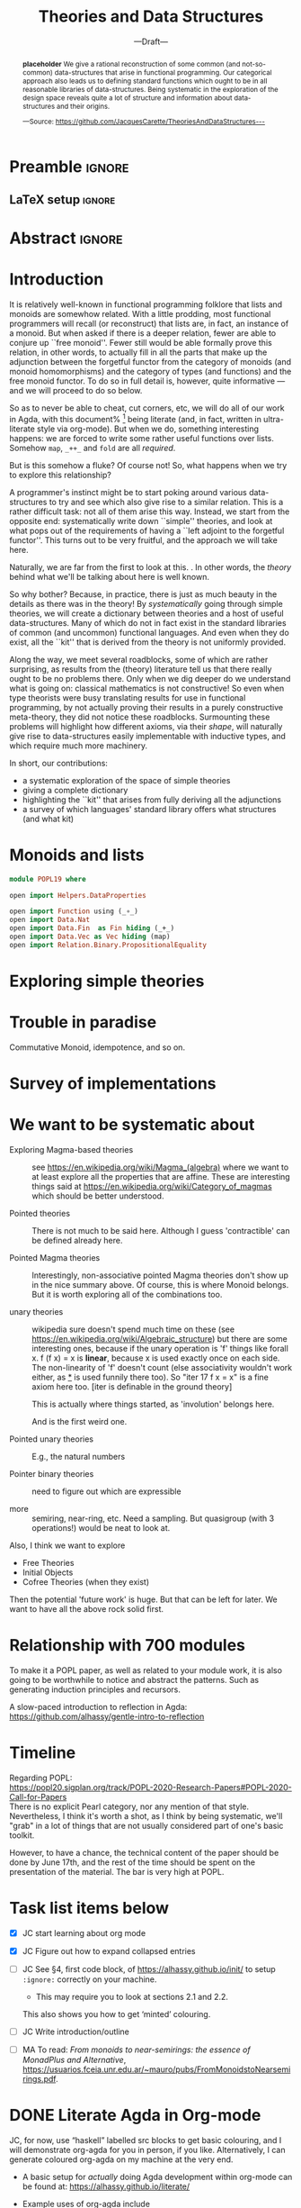 #+TITLE: Theories and Data Structures
#+SUBTITLE: ---Draft---
#+DESCRIPTION: Work done at McMaster University, 2019.
# AUTHOR: [[mailto:alhassm@mcmaster.ca][Musa Al-hassy]], [[mailto:carette@mcmaster.ca][Jacques Carette]], [[mailto:kahl@cas.mcmaster.ca][Wolfram Kahl]]
#+EMAIL: alhassy@gmail.com
#+EMAIL: carette@mcmaster.ca
#+OPTIONS: toc:nil d:nil
#+PROPERTY: header-args :tangle no :comments link

* Preamble :ignore:

# Top level editorial comments.
#+LATEX: \def\edcomm#1#2{ \fbox{\textbf{Comment: #1 }} #2 \fbox{\textbf{End Comment}}}

#+LATEX_HEADER: \usepackage[]{minted}
#+LaTeX: \setminted[haskell]{fontsize=\footnotesize}
# Removing the red box that appears in "minted" when using unicode.
# Src: https://tex.stackexchange.com/questions/343494/minted-red-box-around-greek-characters
#
#+LATEX_HEADER: \makeatletter
#+LATEX_HEADER: \AtBeginEnvironment{minted}{\dontdofcolorbox}
#+LATEX_HEADER: \def\dontdofcolorbox{\renewcommand\fcolorbox[4][]{##4}}
#+LATEX_HEADER: \makeatother

#+LATEX_HEADER: \usepackage{multicol}
#+NAME: parallel enviro
#+BEGIN_EXPORT latex
\renewenvironment{parallel}[1][2]
 {
  \setlength{\columnseprule}{2pt}
  \begin{minipage}[t]{\linewidth}
  \begin{multicols}{#1}
 }
 {
 \setlength{\columnseprule}{0pt}
  \end{multicols}
  \end{minipage}
 }
#+END_EXPORT

** LaTeX setup                                                      :ignore:
#+latex_class_options: [acmsmall,review,anonymous]
#+LATEX_CLASS: acmart

#+LATEX_HEADER: \settopmatter{prinfolios=true,princcs=false,printacmref=false}
#+LATEX_HEADER: \usepackage[backend=biber,style=alphabetic]{biblatex}
#+LATEX_HEADER: \addbibresource{MyReferences.bib}

#+LATEX_HEADER: \acmJournal{PACMPL}
#+LATEX_HEADER: \acmVolume{1}
#+LATEX_HEADER: \acmNumber{POPL}
#+LATEX_HEADER: \acmArticle{1}
#+LATEX_HEADER: \acmYear{2020}
#+LATEX_HEADER: \acmMonth{1}
#+LATEX_HEADER: \acmDOI{}
#+LATEX_HEADER: \setcopyright{none}

#+LATEX_HEADER: \usepackage{MyUnicodeSymbols}
#+LATEX_HEADER: \newunicodechar{⨾}{\ensuremath{\mathop{\fatsemi}}}
#+LATEX_HEADER: \newunicodechar{Σ}{\ensuremath{\mathop{\Sigma}}}
#+LATEX_HEADER: \newunicodechar{∘}{\ensuremath{\mathop{\circ}}}
#+LATEX_HEADER: \newunicodechar{Γ}{\ensuremath{\Gamma}}
#+LATEX_HEADER: \newunicodechar{Π}{\ensuremath{\Pi}}
#+LATEX_HEADER: \newunicodechar{⟦}{\ensuremath{\llbracket}}
#+LATEX_HEADER: \newunicodechar{⟧}{\ensuremath{\rrbracket}}
#+LATEX_HEADER: \newunicodechar{Θ}{\ensuremath{\theta}}
#+LATEX_HEADER: \newunicodechar{∎}{\ensuremath{\qedsymbol}}
#+LATEX_HEADER: \newunicodechar{′}{'}
#+LATEX_HEADER: \newunicodechar{τ}{\ensuremath{\tau}}
#+LATEX_HEADER: \newunicodechar{⦃}{\ensuremath{ \{\{ }}  % this is not correct
#+LATEX_HEADER: \newunicodechar{⦄}{\ensuremath{ \}\} }}   % this is not correct
#+LATEX_HEADER: \newunicodechar{⊎}{\ensuremath{\cupdot}}  % should be in myunicode; go #regenerate# it!
#+LATEX_HEADER: \def\with{\kern0.7em \withrule \kern0.7em }
#+LATEX_HEADER: \def\withrule{\vrule height1.57ex depth0.43ex width0.12em}
#+LATEX_HEADER: \newunicodechar{❙}{\ensuremath{\mathop{\with}}}

#+LATEX_HEADER: \usepackage[dvipsnames]{xcolor} % named colours
#+LATEX_HEADER: \usepackage{color}
#+LATEX_HEADER: \definecolor{darkred}{rgb}{0.3, 0.0, 0.0}
#+LATEX_HEADER: \definecolor{darkgreen}{rgb}{0.0, 0.3, 0.1}
#+LATEX_HEADER: \definecolor{darkblue}{rgb}{0.0, 0.1, 0.3}
#+LATEX_HEADER: \definecolor{darkorange}{rgb}{1.0, 0.55, 0.0}
#+LATEX_HEADER: \definecolor{sienna}{rgb}{0.53, 0.18, 0.09}
#+LATEX_HEADER: \hypersetup{colorlinks,linkcolor=darkblue,citecolor=darkblue,urlcolor=darkgreen}

#+NAME: symbols for itemisation environment
#+BEGIN_EXPORT latex
\def\labelitemi{$\diamond$}
\def\labelitemii{$\circ$}
\def\labelitemiii{$\star$}
#+END_EXPORT

# Having small-font code blocks.
# LATEX_HEADER: \RequirePackage{fancyvrb}
# LATEX_HEADER: \DefineVerbatimEnvironment{verbatim}{Verbatim}{fontsize=\scriptsize}
#+BEGIN_EXPORT latex
\author{Musa Al-hassy}
\affiliation{
  \institution{McMaster University}
  \streetaddress{1280 Main St. W.}
  \city{Hamilton}
  \state{ON}
  \postcode{L8S 4K1}
  \country{Canada}}
\email{alhassym@mcmaster.ca}
\author{Jacques Carette}
\author{Wolfram Kahl}
#+END_EXPORT

** COMMENT acmart Emacs setup
#+NAME: make-acmart-class
#+BEGIN_SRC emacs-lisp :results none
(with-eval-after-load "ox-latex"
   (add-to-list 'org-latex-classes
		'("acmart" "\\documentclass{acmart}"
		  ("\\section{%s}" . "\\section*{%s}")
		  ("\\subsection{%s}" . "\\subsection*{%s}")
		  ("\\subsubsection{%s}" . "\\subsubsection*{%s}")
		  ("\\paragraph{%s}" . "\\paragraph*{%s}")
		  ("\\subparagraph{%s}" . "\\subparagraph*{%s}"))))
#+END_SRC
* Abstract :ignore:
:PROPERTIES:
:CUSTOM_ID: abstract
:END:

# Use:  x vs.{{{null}}} ys
# This informs LaTeX not to put the normal space necessary after a period.
#
#+MACRO: null  @@latex:\null{}@@

#+begin_abstract

*placeholder* We give a rational reconstruction of some common (and
not-so-common) data-structures that arise in functional
programming. Our categorical approach also leads us to defining
standard functions which ought to be in all reasonable libraries of
data-structures. Being systematic in the exploration of the design
space reveals quite a lot of structure and information about
data-structures and their origins.

#+begin_center org
#+begin_small
---Source: https://github.com/JacquesCarette/TheoriesAndDataStructures---
#+end_small
#+end_center
#+end_abstract

* Introduction

It is relatively well-known in functional programming folklore that lists and monoids
are somewhow related. With a little prodding, most functional programmers will recall
(or reconstruct) that lists are, in fact, an instance of a monoid. But when asked if there
is a deeper relation, fewer are able to conjure up ``free
monoid''. Fewer still would be able formally prove this relation, in
other words, to actually fill in all the parts
that make up the adjunction between the forgetful functor from the category of monoids (and
monoid homomorphisms) and the category of types (and functions) and
the free monoid functor. To do so in full detail is, however, quite
informative --- and we will proceed to do so below.

So as to never be able to cheat, cut corners, etc, we will do all of
our work in Agda, with this document%
\footnote{Sources available at
\url{https://github.com/JacquesCarette/TheoriesAndDataStructures/POPL19.org}}
being literate (and, in fact, written in ultra-literate style via org-mode).
But when we do, something interesting happens: we are forced to write
some rather useful functions over lists. Somehow \verb|map|,
\verb|_++_| and \verb|fold| are all \emph{required}.

But is this somehow a fluke? Of course not! So, what happens when we
try to explore this relationship?

A programmer's instinct might be to start poking around various
data-structures to try and see which also give rise to a similar
relation. This is a rather difficult task: not all of them arise this
way. Instead, we start from the opposite end: systematically write
down ``simple'' theories, and look at what pops out of the
requirements of having a ``left adjoint to the forgetful
functor''. This turns out to be very fruitful, and the approach we
will take here.

Naturally, we are far from the first to look at this. \edcomm{JC}{Fill
in the related work here. From Universal Algebra through to many
papers of Hinze, Gibbons, etc}. In other words, the \emph{theory}
behind what we'll be talking about here is well known.

So why bother? Because, in practice, there is just as much beauty in
the details as there was in the theory! By \emph{systematically} going
through simple theories, we will create a dictionary between theories
and a host of useful data-structures. Many of which do not in fact
exist in the standard libraries of common (and uncommon) functional
languages. And even when they do exist, all the ``kit'' that is derived
from the theory is not uniformly provided.

Along the way, we meet several roadblocks, some of which are rather
surprising, as results from the (theory) literature tell us that there
really ought to be no problems there. Only when we dig deeper do we
understand what is going on: classical mathematics is not
constructive! So even when type theorists were busy translating
results for use in functional programming, by not actually proving
their results in a purely constructive meta-theory, they did not
notice these roadblocks. Surmounting these problems will highlight how
different axioms, via their \emph{shape}, will naturally give rise to
data-structures easily implementable with inductive types, and which
require much more machinery.

In short, our contributions:
- a systematic exploration of the space of simple theories
- giving a complete dictionary
- highlighting the ``kit'' that arises from fully deriving all the
  adjunctions
- a survey of which languages' standard library offers what structures
  (and what kit) 

* Monoids and lists

\edcomm{JC}{Give the full details}

#+BEGIN_SRC haskell
module POPL19 where

open import Helpers.DataProperties

open import Function using (_∘_)
open import Data.Nat
open import Data.Fin  as Fin hiding (_+_)
open import Data.Vec as Vec hiding (map)
open import Relation.Binary.PropositionalEquality
#+END_SRC

* Exploring simple theories
\edcomm{JC}{Not fully sure how to go about this, while staying
leisurely}

* Trouble in paradise
Commutative Monoid, idempotence, and so on.

* Survey of implementations

* We want to be systematic about

+ Exploring Magma-based theories :: see
    https://en.wikipedia.org/wiki/Magma_(algebra)
   where we want to at least explore all the properties that are
   affine.  These are interesting things said at
    https://en.wikipedia.org/wiki/Category_of_magmas which should be
   better understood.

+ Pointed theories ::

   There is not much to be said here. Although I guess 'contractible'
   can be defined already here.

+  Pointed Magma theories ::

   Interestingly, non-associative pointed Magma theories don't show up
   in the nice summary above.
   Of course, this is where Monoid belongs. But it is worth exploring
   all of the combinations too.

+ unary theories ::

   wikipedia sure doesn't spend much time on these (see
   https://en.wikipedia.org/wiki/Algebraic_structure)
   but there are some interesting ones, because if the unary operation
   is 'f' things like
   forall x. f (f x) = x
   is *linear*, because x is used exactly once on each side. The
   non-linearity of 'f' doesn't count (else associativity wouldn't work
   either, as _*_ is used funnily there too).  So "iter 17 f x = x" is a
   fine axiom here too. [iter is definable in the ground theory]

   This is actually where things started, as 'involution' belongs here.

    And is the first weird one.

+ Pointed unary theories :: E.g., the natural numbers

+ Pointer binary theories :: need to figure out which are expressible

+ more :: semiring, near-ring, etc. Need a sampling. But quasigroup
  (with 3 operations!) would be neat to look at.


Also, I think we want to explore
- Free Theories
- Initial Objects
- Cofree Theories (when they exist)

Then the potential 'future work' is huge. But that can be left for
later. We want to have all the above rock solid first.

* Relationship with 700 modules

To make it a POPL paper, as well as related to your module work, it is
also going to be worthwhile to notice and abstract the patterns. Such as
generating induction principles and recursors.

A slow-paced introduction to reflection in Agda: \\
https://github.com/alhassy/gentle-intro-to-reflection

* Timeline

Regarding POPL: \\
https://popl20.sigplan.org/track/POPL-2020-Research-Papers#POPL-2020-Call-for-Papers \\
There is no explicit Pearl category, nor any mention of that style.
Nevertheless, I think it's worth a shot, as I think by being systematic,
we'll "grab" in a lot of things that are not usually considered part of
one's basic toolkit.

However, to have a chance, the technical content of the paper should be
done by June 17th, and the rest of the time should be spent on the
presentation of the material.  The bar is very high at POPL.

* Task list items below
+ [X] JC start learning about org mode

+ [X] JC Figure out how to expand collapsed entries

+ [ ] JC See §4, first code block, of https://alhassy.github.io/init/ to setup ~:ignore:~ correctly on your machine.
      - This may require you to look at sections 2.1 and 2.2.

      This also shows you how to get ‘minted’ colouring.

+ [ ] JC Write introduction/outline

+ [ ] MA To read:
  /From monoids to near-semirings: the essence of MonadPlus and Alternative/,
     https://usuarios.fceia.unr.edu.ar/~mauro/pubs/FromMonoidstoNearsemirings.pdf.

* DONE Literate Agda in Org-mode

  JC, for now, use “haskell” labelled src blocks to get basic colouring, and I will demonstrate org-agda
  for you in person, if you like. Alternatively, I can generate coloured org-agda on my machine at the very end.

  + A basic setup for /actually/ doing Agda development within org-mode
    can be found at: https://alhassy.github.io/literate/

  + Example uses of org-agda include
    - https://alhassy.github.io/next-700-module-systems-proposal/PackageFormer.html ; also ⋯.org
      * Shallow use of org-agda merely for colouring ;;  Prototype for Package Formers

	+ Source mentions org-agda features that have not been pushed to the org-agda repo.

    - https://alhassy.github.io/PathCat/
      * Large development with categories ;; Graphs are to categories as lists are to monoids
    - https://github.com/alhassy/gentle-intro-to-reflection
      * Medium-sized development wherein Agda is actually coded within org-mode.


* COMMENT Making README.md                                                 :noexport:

#+NAME: make-readme
#+BEGIN_SRC emacs-lisp :results none
(with-temp-buffer
    (insert
    "#+EXPORT_FILE_NAME: README.md
     ,#+OPTIONS: toc:nil

     ,#+HTML: <h1> TheoriesAndDataStructures </h1>

Showing how some simple mathematical theories naturally give rise to some common data-structures.

Attempting to answer the following questions:

+ Why do lists pop-up more frequently to the average programmer than, say, their duals: bags?

+ More simply, why do unit and empty types occur so naturally? What about enumerations/sums and records/products?

+ Why is it that dependent sums and products do not pop-up expicitly to the average programmer? They arise naturally all the time as tuples and as classes.

+ How do we get the usual toolbox of functions and helpful combinators for a particular data type? Are they ``built into'' the type?

+ Is it that the average programmer works in the category of classical Sets,   with functions and propositional equality? Does this result in some ``free constructions'' not easily made computable since mathematicians usually work in the category of Setoids but tend to quotient to arrive in `Sets` ---where quotienting is not computably feasible, in `Sets` at-least; and why is that?

    ")
    (org-mode)
    (org-md-export-to-markdown)
)
#+END_SRC

* COMMENT footer                                                     :ignore:

f7 ∷ make and open pdf
f8 ∷ make readme

(load-file "~/org-agda-mode/org-agda-mode.el")
(load-file "~/org-agda-mode/literate.el")

# Local Variables:
# eval: (progn (org-babel-goto-named-src-block "make-acmart-class") (org-babel-execute-src-block) (outline-hide-sublevels 1))
# eval: (global-set-key (kbd "<f8>") (lambda () (interactive) (org-babel-goto-named-src-block "make-readme") (org-babel-execute-src-block) (outline-hide-sublevels 1)))
# eval: (global-set-key (kbd "<f7>") (lambda () (interactive) (org-babel-tangle) (async-shell-command (concat  "open " (org-latex-export-to-pdf) ))))
# End:

* COMMENT README ─ JC & WK

  + ~C-c C-e~ then ~l o~ to produce the PDF from the org file.

    Or simply press ~f7~ if you've allowed the local variables in this file.

  + ~\edcomm{Person}{Comment}~ to make first-class literate comments:

    \edcomm{MA}{Please read this document; \newline thanks}
